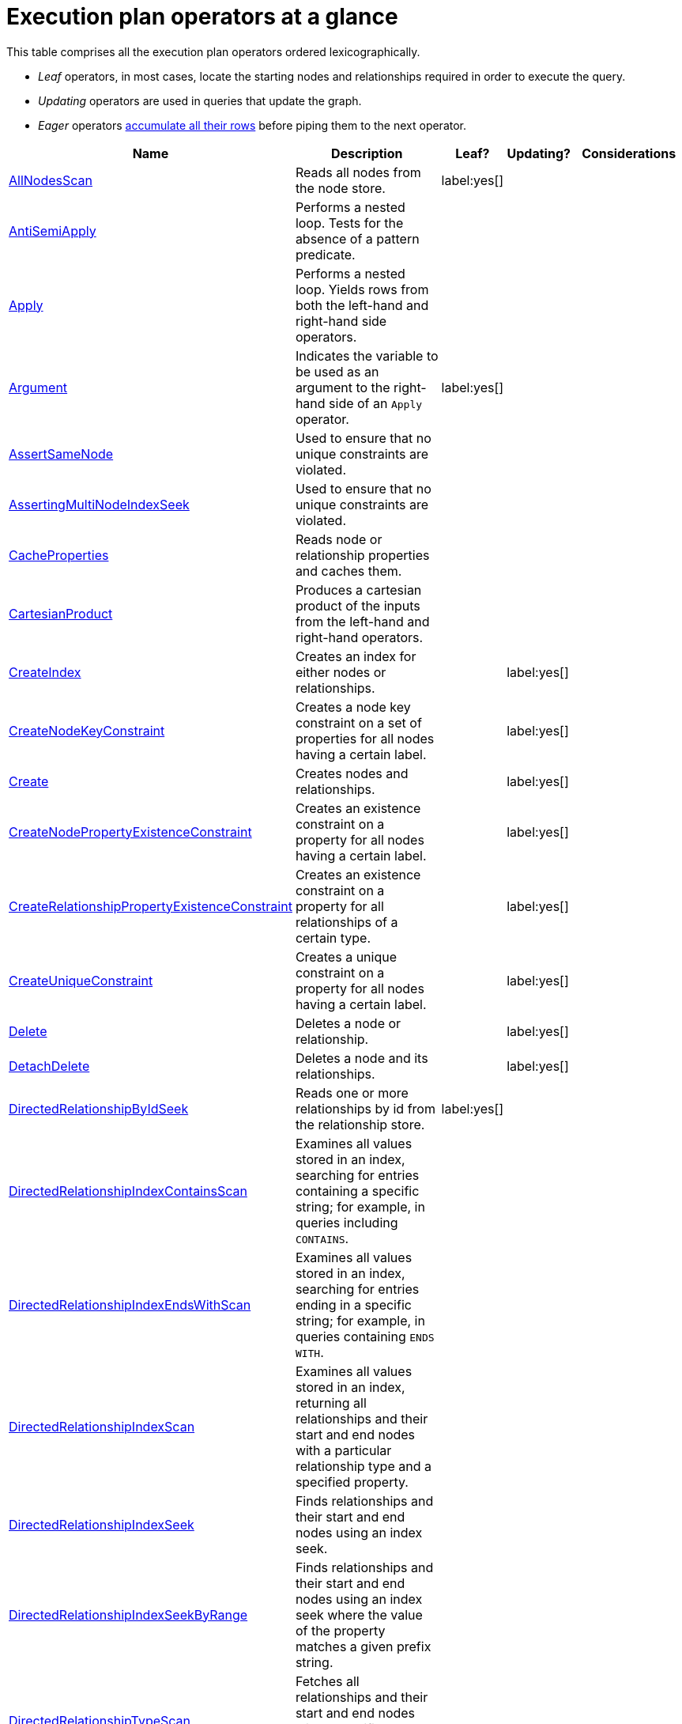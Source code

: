 [[execution-plan-operators-summary]]
= Execution plan operators at a glance
:description: This section contains the exection plan operators at a glance. 

//This is being included in:
//neo4j-manual-modeling/cypherManual/docbook/content-map.xml

This table comprises all the execution plan operators ordered lexicographically.

* _Leaf_ operators, in most cases, locate the starting nodes and relationships required in order to execute the query.

* _Updating_ operators are used in queries that update the graph.

* _Eager_ operators xref:execution-plans/index.adoc#eagerness-laziness[accumulate all their rows] before piping them to the next operator.

[cols="35a,35a,6,10,14", options="header"]
|===
| Name
| Description
| Leaf?
| Updating?
| Considerations

| xref:execution-plans/operators.adoc#query-plan-all-nodes-scan[AllNodesScan]
| Reads all nodes from the node store.
| label:yes[]
|
|

| xref:execution-plans/operators.adoc#query-plan-anti-semi-apply[AntiSemiApply]
a|
Performs a nested loop.
Tests for the absence of a pattern predicate.
|
|
|

| xref:execution-plans/operators.adoc#query-plan-apply[Apply]
| Performs a nested loop. Yields rows from both the left-hand and right-hand side operators.
|
|
|

| xref:execution-plans/operators.adoc#query-plan-argument[Argument]
| Indicates the variable to be used as an argument to the right-hand side of an `Apply` operator.
| label:yes[]
|
|

| xref:execution-plans/operators.adoc#query-plan-assert-same-node[AssertSameNode]
| Used to ensure that no unique constraints are violated.
|
|
|

| xref:execution-plans/operators.adoc#query-plan-asserting-multi-node-index-seek[AssertingMultiNodeIndexSeek]
| Used to ensure that no unique constraints are violated.
|
|
|

| xref:execution-plans/operators.adoc#query-plan-cache-properties[CacheProperties]
| Reads node or relationship properties and caches them.
|
|
|

| xref:execution-plans/operators.adoc#query-plan-cartesian-product[CartesianProduct]
| Produces a cartesian product of the inputs from the left-hand and right-hand operators.
|
|
|

| xref:execution-plans/operators.adoc#query-plan-create-index[CreateIndex]
| Creates an index for either nodes or relationships.
|
| label:yes[]
|

| xref:execution-plans/operators.adoc#query-plan-create-node-key-constraint[CreateNodeKeyConstraint]
| Creates a node key constraint on a set of properties for all nodes having a certain label.
|
| label:yes[]
|

| xref:execution-plans/operators.adoc#query-plan-create-nodes---relationships[Create]
| Creates nodes and relationships.
|
| label:yes[]
|

| xref:execution-plans/operators.adoc#query-plan-create-node-property-existence-constraint[CreateNodePropertyExistenceConstraint]
| Creates an existence constraint on a property for all nodes having a certain label.
|
| label:yes[]
|

| xref:execution-plans/operators.adoc#query-plan-create-relationship-property-existence-constraint[CreateRelationshipPropertyExistenceConstraint]
| Creates an existence constraint on a property for all relationships of a certain type.
|
| label:yes[]
|

| xref:execution-plans/operators.adoc#query-plan-create-unique-constraint[CreateUniqueConstraint]
| Creates a unique constraint on a property for all nodes having a certain label.
|
| label:yes[]
|

| xref:execution-plans/operators.adoc#query-plan-delete[Delete]
| Deletes a node or relationship.
|
| label:yes[]
|

| xref:execution-plans/operators.adoc#query-plan-detach-delete[DetachDelete]
| Deletes a node and its relationships.
|
| label:yes[]
|

| xref:execution-plans/operators.adoc#query-plan-directed-relationship-by-id-seek[DirectedRelationshipByIdSeek]
| Reads one or more relationships by id from the relationship store.
| label:yes[]
|
|

| xref:execution-plans/operators.adoc#query-plan-directed-relationship-index-contains-scan[DirectedRelationshipIndexContainsScan]
| Examines all values stored in an index, searching for entries containing a specific string; for example, in queries including `CONTAINS`.
|
|
|

| xref:execution-plans/operators.adoc#query-plan-directed-relationship-index-ends-with-scan[DirectedRelationshipIndexEndsWithScan]
| Examines all values stored in an index, searching for entries ending in a specific string; for example, in queries containing `ENDS WITH`.
|
|
|

| xref:execution-plans/operators.adoc#query-plan-directed-relationship-index-scan[DirectedRelationshipIndexScan]
| Examines all values stored in an index, returning all relationships and their start and end nodes with a particular relationship type and a specified property.
|
|
|

| xref:execution-plans/operators.adoc#query-plan-directed-relationship-index-seek[DirectedRelationshipIndexSeek]
| Finds relationships and their start and end nodes using an index seek.
|
|
|

| xref:execution-plans/operators.adoc#query-plan-directed-relationship-index-seek-by-range[DirectedRelationshipIndexSeekByRange]
| Finds relationships and their start and end nodes using an index seek where the value of the property matches a given prefix string.
|
|
|

| xref:execution-plans/operators.adoc#query-plan-directed-relationship-type-scan[DirectedRelationshipTypeScan]
| Fetches all relationships and their start and end nodes with a specific type from the relationship type index.
|
|
|

| xref:execution-plans/operators.adoc#query-plan-distinct[Distinct]
| Drops duplicate rows from the incoming stream of rows.
|
|
| label:eager[]

| xref:execution-plans/operators.adoc#query-plan-create-constraint-only-if-it-does-not-already-exist[DoNothingIfExists(CONSTRAINT)]
| Checks if a constraint already exists, if it does then it stops the execution, if not it continues.
| label:yes[]
|
|

| xref:execution-plans/operators.adoc#query-plan-create-index-only-if-it-does-not-already-exist[DoNothingIfExists(INDEX)]
| Checks if an index already exists, if it does then it stops the execution, if not it continues.
| label:yes[]
|
|

| xref:execution-plans/operators.adoc#query-plan-drop-index-by-schema[DropIndex]
| Drops an index from a property for all nodes having a certain label.
| label:yes[]
| label:yes[]
| label:deprecated[]

| xref:execution-plans/operators.adoc#query-plan-drop-index-by-name[DropIndex]
| Drops an index using its name.
| label:yes[]
| label:yes[]
|

| xref:execution-plans/operators.adoc#query-plan-drop-constraint-by-name[DropConstraint]
| Drops a constraint using its name.
| label:yes[]
| label:yes[]
|

| xref:execution-plans/operators.adoc#query-plan-drop-node-key-constraint[DropNodeKeyConstraint]
| Drops a node key constraint from a set of properties for all nodes having a certain label.
| label:yes[]
| label:yes[]
| label:deprecated[]

| xref:execution-plans/operators.adoc#query-plan-drop-node-property-existence-constraint[DropNodePropertyExistenceConstraint]
| Drops an existence constraint from a property for all nodes having a certain label.
| label:yes[]
| label:yes[]
| label:deprecated[]

| xref:execution-plans/operators.adoc#query-plan-drop-relationship-property-existence-constraint[DropRelationshipPropertyExistenceConstraint]
| Drops an existence constraint from a property for all relationships of a certain type.
| label:yes[]
| label:yes[]
| label:deprecated[]

| xref:execution-plans/operators.adoc#query-plan-drop-unique-constraint[DropUniqueConstraint]
| Drops a unique constraint from a property for all nodes having a certain label.
| label:yes[]
| label:yes[]
| label:deprecated[]

| xref:execution-plans/operators.adoc#query-plan-eager[Eager]
| For isolation purposes, `Eager` ensures that operations affecting subsequent operations are executed fully for the whole dataset before continuing execution.
|
|
| label:eager[]

| xref:execution-plans/operators.adoc#query-plan-eager-aggregation[EagerAggregation]
| Evaluates a grouping expression.
|
|
| label:eager[]

| xref:execution-plans/operators.adoc#query-plan-empty-result[EmptyResult]
| Eagerly loads all incoming data and discards it.
|
|
|

| xref:execution-plans/operators.adoc#query-plan-empty-row[EmptyRow]
| Returns a single row with no columns.
| label:yes[]
|
|

| xref:execution-plans/operators.adoc#query-plan-expand-all[Expand(All)]
| Traverses incoming or outgoing relationships from a given node.
|
|
|

| xref:execution-plans/operators.adoc#query-plan-expand-into[Expand(Into)]
| Finds all relationships between two nodes.
|
|
|

| xref:execution-plans/operators.adoc#query-plan-filter[Filter]
| Filters each row coming from the child operator, only passing through rows that evaluate the predicates to `true`.
|
|
|

| xref:execution-plans/operators.adoc#query-plan-foreach[Foreach]
a|
Performs a nested loop.
Yields rows from the left-hand operator and discards rows from the right-hand operator.
|
|
|

| xref:execution-plans/operators.adoc#query-plan-let-anti-semi-apply[LetAntiSemiApply]
a|
Performs a nested loop.
Tests for the absence of a pattern predicate in queries containing multiple pattern predicates.
|
|
|

| xref:execution-plans/operators.adoc#query-plan-let-select-or-semi-apply[LetSelectOrSemiApply]
a|
Performs a nested loop.
Tests for the presence of a pattern predicate that is combined with other predicates.
|
|
|

| xref:execution-plans/operators.adoc#query-plan-let-select-or-anti-semi-apply[LetSelectOrAntiSemiApply]
a|
Performs a nested loop.
Tests for the absence of a pattern predicate that is combined with other predicates.
|
|
|

| xref:execution-plans/operators.adoc#query-plan-let-semi-apply[LetSemiApply]
a|
Performs a nested loop.
Tests for the presence of a pattern predicate in queries containing multiple pattern predicates.
|
|
|

| xref:execution-plans/operators.adoc#query-plan-limit[Limit]
| Returns the first 'n' rows from the incoming input.
|
|
|

| xref:execution-plans/operators.adoc#query-plan-load-csv[LoadCSV]
| Loads data from a CSV source into the query.
| label:yes[]
|
|

| xref:execution-plans/operators.adoc#query-plan-locking-merge[LockingMerge]
| Similar to the `Merge` operator but will lock the start and end node when creating a relationship if necessary.
|
|
|

| xref:execution-plans/operators.adoc#query-plan-merge[Merge]
| The `Merge` operator will either read or create nodes and/or relationships.
|
|
|

| xref:execution-plans/operators.adoc#query-plan-node-by-id-seek[NodeByIdSeek]
| Reads one or more nodes by ID from the node store.
| label:yes[]
|
|

| xref:execution-plans/operators.adoc#query-plan-node-by-label-scan[NodeByLabelScan]
| Fetches all nodes with a specific label from the node label index.
| label:yes[]
|
|

| xref:execution-plans/operators.adoc#query-plan-node-count-from-count-store[NodeCountFromCountStore]
| Uses the count store to answer questions about node counts.
| label:yes[]
|
|

| xref:execution-plans/operators.adoc#query-plan-node-hash-join[NodeHashJoin]
| Executes a hash join on node ID.
|
|
| label:eager[]

| xref:execution-plans/operators.adoc#query-plan-node-index-contains-scan[NodeIndexContainsScan]
| Examines all values stored in an index, searching for entries containing a specific string.
| label:yes[]
|
|

| xref:execution-plans/operators.adoc#query-plan-node-index-ends-with-scan[NodeIndexEndsWithScan]
| Examines all values stored in an index, searching for entries ending in a specific string.
| label:yes[]
|
|

| xref:execution-plans/operators.adoc#query-plan-node-index-scan[NodeIndexScan]
| Examines all values stored in an index, returning all nodes with a particular label having a specified property.
| label:yes[]
|
|

| xref:execution-plans/operators.adoc#query-plan-node-index-seek[NodeIndexSeek]
| Finds nodes using an index seek.
| label:yes[]
|
|

| xref:execution-plans/operators.adoc#query-plan-node-index-seek-by-range[NodeIndexSeekByRange]
| Finds nodes using an index seek where the value of the property matches the given prefix string.
| label:yes[]
|
|

| xref:execution-plans/operators.adoc#query-plan-node-left-right-outer-hash-join[NodeLeftOuterHashJoin]
| Executes a left outer hash join.
|
|
| label:eager[]

| xref:execution-plans/operators.adoc#query-plan-node-left-right-outer-hash-join[NodeRightOuterHashJoin]
| Executes a right outer hash join.
|
|
| label:eager[]

| xref:execution-plans/operators.adoc#query-plan-node-unique-index-seek[NodeUniqueIndexSeek]
| Finds nodes using an index seek within a unique index.
| label:yes[]
|
|

| xref:execution-plans/operators.adoc#query-plan-node-unique-index-seek-by-range[NodeUniqueIndexSeekByRange]
| Finds nodes using an index seek within a unique index where the value of the property matches the given prefix string.
| label:yes[]
|
|

| xref:execution-plans/operators.adoc#query-plan-ordered-aggregation[OrderedAggregation]
a|
Like `EagerAggregation` but relies on the ordering of incoming rows.
Is not eager.
|
|
|

| xref:execution-plans/operators.adoc#query-plan-ordered-distinct[OrderedDistinct]
| Like `Distinct` but relies on the ordering of incoming rows.
|
|
|

| xref:execution-plans/operators.adoc#query-plan-optional[Optional]
| Yields a single row with all columns set to `null` if no data is returned by its source.
|
|
|

| xref:execution-plans/operators.adoc#query-plan-optional-expand-all[OptionalExpand(All)]
| Traverses relationships from a given node, producing a single row with the relationship and end node set to `null` if the predicates are not fulfilled.
|
|
|

| xref:execution-plans/operators.adoc#query-plan-optional-expand-into[OptionalExpand(Into)]
| Traverses all relationships between two nodes, producing a single row with the relationship and end node set to `null` if no matching relationships are found (the start node will be the node with the smallest degree).
|
|
|

| xref:execution-plans/operators.adoc#query-plan-partial-sort[PartialSort]
| Sorts a row by multiple columns if there is already an ordering.
|
|
|

| xref:execution-plans/operators.adoc#query-plan-partial-top[PartialTop]
| Returns the first 'n' rows sorted by multiple columns if there is already an ordering.
|
|
|

| xref:execution-plans/operators.adoc#query-plan-procedure-call[ProcedureCall]
| Calls a procedure.
|
|
|

| xref:execution-plans/operators.adoc#query-plan-produce-results[ProduceResults]
| Prepares the result so that it is consumable by the user.
|
|
|

| xref:execution-plans/operators.adoc#query-plan-project-endpoints[ProjectEndpoints]
| Projects the start and end node of a relationship.
|
|
|

| xref:execution-plans/operators.adoc#query-plan-projection[Projection]
| Evaluates a set of expressions, producing a row with the results thereof.
| label:yes[]
|
|

| xref:execution-plans/operators.adoc#query-plan-relationship-count-from-count-store[RelationshipCountFromCountStore]
| Uses the count store to answer questions about relationship counts.
| label:yes[]
|
|

| xref:execution-plans/operators.adoc#query-plan-remove-labels[RemoveLabels]
| Deletes labels from a node.
|
| label:yes[]
|

| xref:execution-plans/operators.adoc#query-plan-roll-up-apply[RollUpApply]
a|
Performs a nested loop.
Executes a pattern expression or pattern comprehension.
|
|
|

| xref:execution-plans/operators.adoc#query-plan-select-or-anti-semi-apply[SelectOrAntiSemiApply]
a|
Performs a nested loop.
Tests for the absence of a pattern predicate if an expression predicate evaluates to `false`.
|
|
|

| xref:execution-plans/operators.adoc#query-plan-select-or-semi-apply[SelectOrSemiApply]
| Performs a nested loop. Tests for the presence of a pattern predicate if an expression predicate evaluates to `false`.
|
|
|

| xref:execution-plans/operators.adoc#query-plan-semi-apply[SemiApply]
| Performs a nested loop. Tests for the presence of a pattern predicate.
|
|
|

| xref:execution-plans/operators.adoc#query-plan-set-labels[SetLabels]
| Sets labels on a node.
|
| label:yes[]
|

| xref:execution-plans/operators.adoc#query-plan-set-node-properties-from-map[SetNodePropertiesFromMap]
| Sets properties from a map on a node.
|
| label:yes[]
|

| xref:execution-plans/operators.adoc#query-plan-set-property[SetProperty]
| Sets a property on a node or relationship.
|
| label:yes[]
|

| xref:execution-plans/operators.adoc#query-plan-set-relationship-properties-from-map[SetRelationshipPropertiesFromMap]
| Sets properties from a map on a relationship.
|
| label:yes[]
|

| xref:execution-plans/operators.adoc#query-plan-listing-constraints[ShowConstraints]
| Lists the available constraints.
| label:yes[]
|
|

| xref:execution-plans/operators.adoc#query-plan-listing-functions[ShowFunctions]
| Lists the available functions.
| label:yes[]
|
|

| xref:execution-plans/operators.adoc#query-plan-listing-indexes[ShowIndexes]
| Lists the available indexes.
| label:yes[]
|
|

| xref:execution-plans/operators.adoc#query-plan-listing-procedures[ShowProcedures]
| Lists the available procedures.
| label:yes[]
|
|

| xref:execution-plans/operators.adoc#query-plan-skip[Skip]
| Skips 'n' rows from the incoming rows.
|
|
|

| xref:execution-plans/operators.adoc#query-plan-sort[Sort]
| Sorts rows by a provided key.
|
|
| label:eager[]

| xref:execution-plans/operators.adoc#query-plan-top[Top]
| Returns the first 'n' rows sorted by a provided key.
|
|
| label:eager[]

| xref:execution-plans/operators.adoc#query-plan-triadic-selection[TriadicSelection]
| Solves triangular queries, such as the very common 'find my friend-of-friends that are not already my friend'.
|
|
|

| xref:execution-plans/operators.adoc#query-plan-undirected-relationship-by-id-seek[UndirectedRelationshipByIdSeek]
| Reads one or more relationships by ID from the relationship store.
| label:yes[]
|
|

| xref:execution-plans/operators.adoc#query-plan-undirected-relationship-index-contains-scan[UndirectedRelationshipIndexContainsScan]
| Examines all values stored in an index, searching for entries containing a specific string; for example, in queries including `CONTAINS`.
|
|
|

| xref:execution-plans/operators.adoc#query-plan-undirected-relationship-index-ends-with-scan[UndirectedRelationshipIndexEndsWithScan]
| Examines all values stored in an index, searching for entries ending in a specific string; for example, in queries containing `ENDS WITH`.
|
|
|

| xref:execution-plans/operators.adoc#query-plan-undirected-relationship-index-scan[UndirectedRelationshipIndexScan]
| Examines all values stored in an index, returning all relationships and their start and end nodes with a particular relationship type and a specified property.
|
|
|

| xref:execution-plans/operators.adoc#query-plan-undirected-relationship-index-seek[UndirectedRelationshipIndexSeek]
| Finds relationships and their start and end nodes using an index seek.
|
|
|

| xref:execution-plans/operators.adoc#query-plan-undirected-relationship-index-seek-by-range[UndirectedRelationshipIndexSeekByRange]
| Finds relationships and their start and end nodes using an index seek where the value of the property matches a given prefix string.
|
|
|

| xref:execution-plans/operators.adoc#query-plan-undirected-relationship-type-scan[UndirectedRelationshipTypeScan]
| Fetches all relationships and their start and end nodes with a specific type from the relationship type index.
|
|
|

| xref:execution-plans/operators.adoc#query-plan-union[Union]
| Concatenates the results from the right-hand operator with the results from the left-hand operator.
|
|
|

| xref:execution-plans/operators.adoc#query-plan-unwind[Unwind]
| Returns one row per item in a list.
|
|
|

| xref:execution-plans/operators.adoc#query-plan-value-hash-join[ValueHashJoin]
| Executes a hash join on arbitrary values.
|
|
| label:eager[]

| xref:execution-plans/operators.adoc#query-plan-varlength-expand-all[VarLengthExpand(All)]
| Traverses variable-length relationships from a given node.
|
|
|

| xref:execution-plans/operators.adoc#query-plan-varlength-expand-into[VarLengthExpand(Into)]
| Finds all variable-length relationships between two nodes.
|
|
|

| xref:execution-plans/operators.adoc#query-plan-varlength-expand-pruning[VarLengthExpand(Pruning)]
| Traverses variable-length relationships from a given node and only returns unique end nodes.
|
|
|
|===
